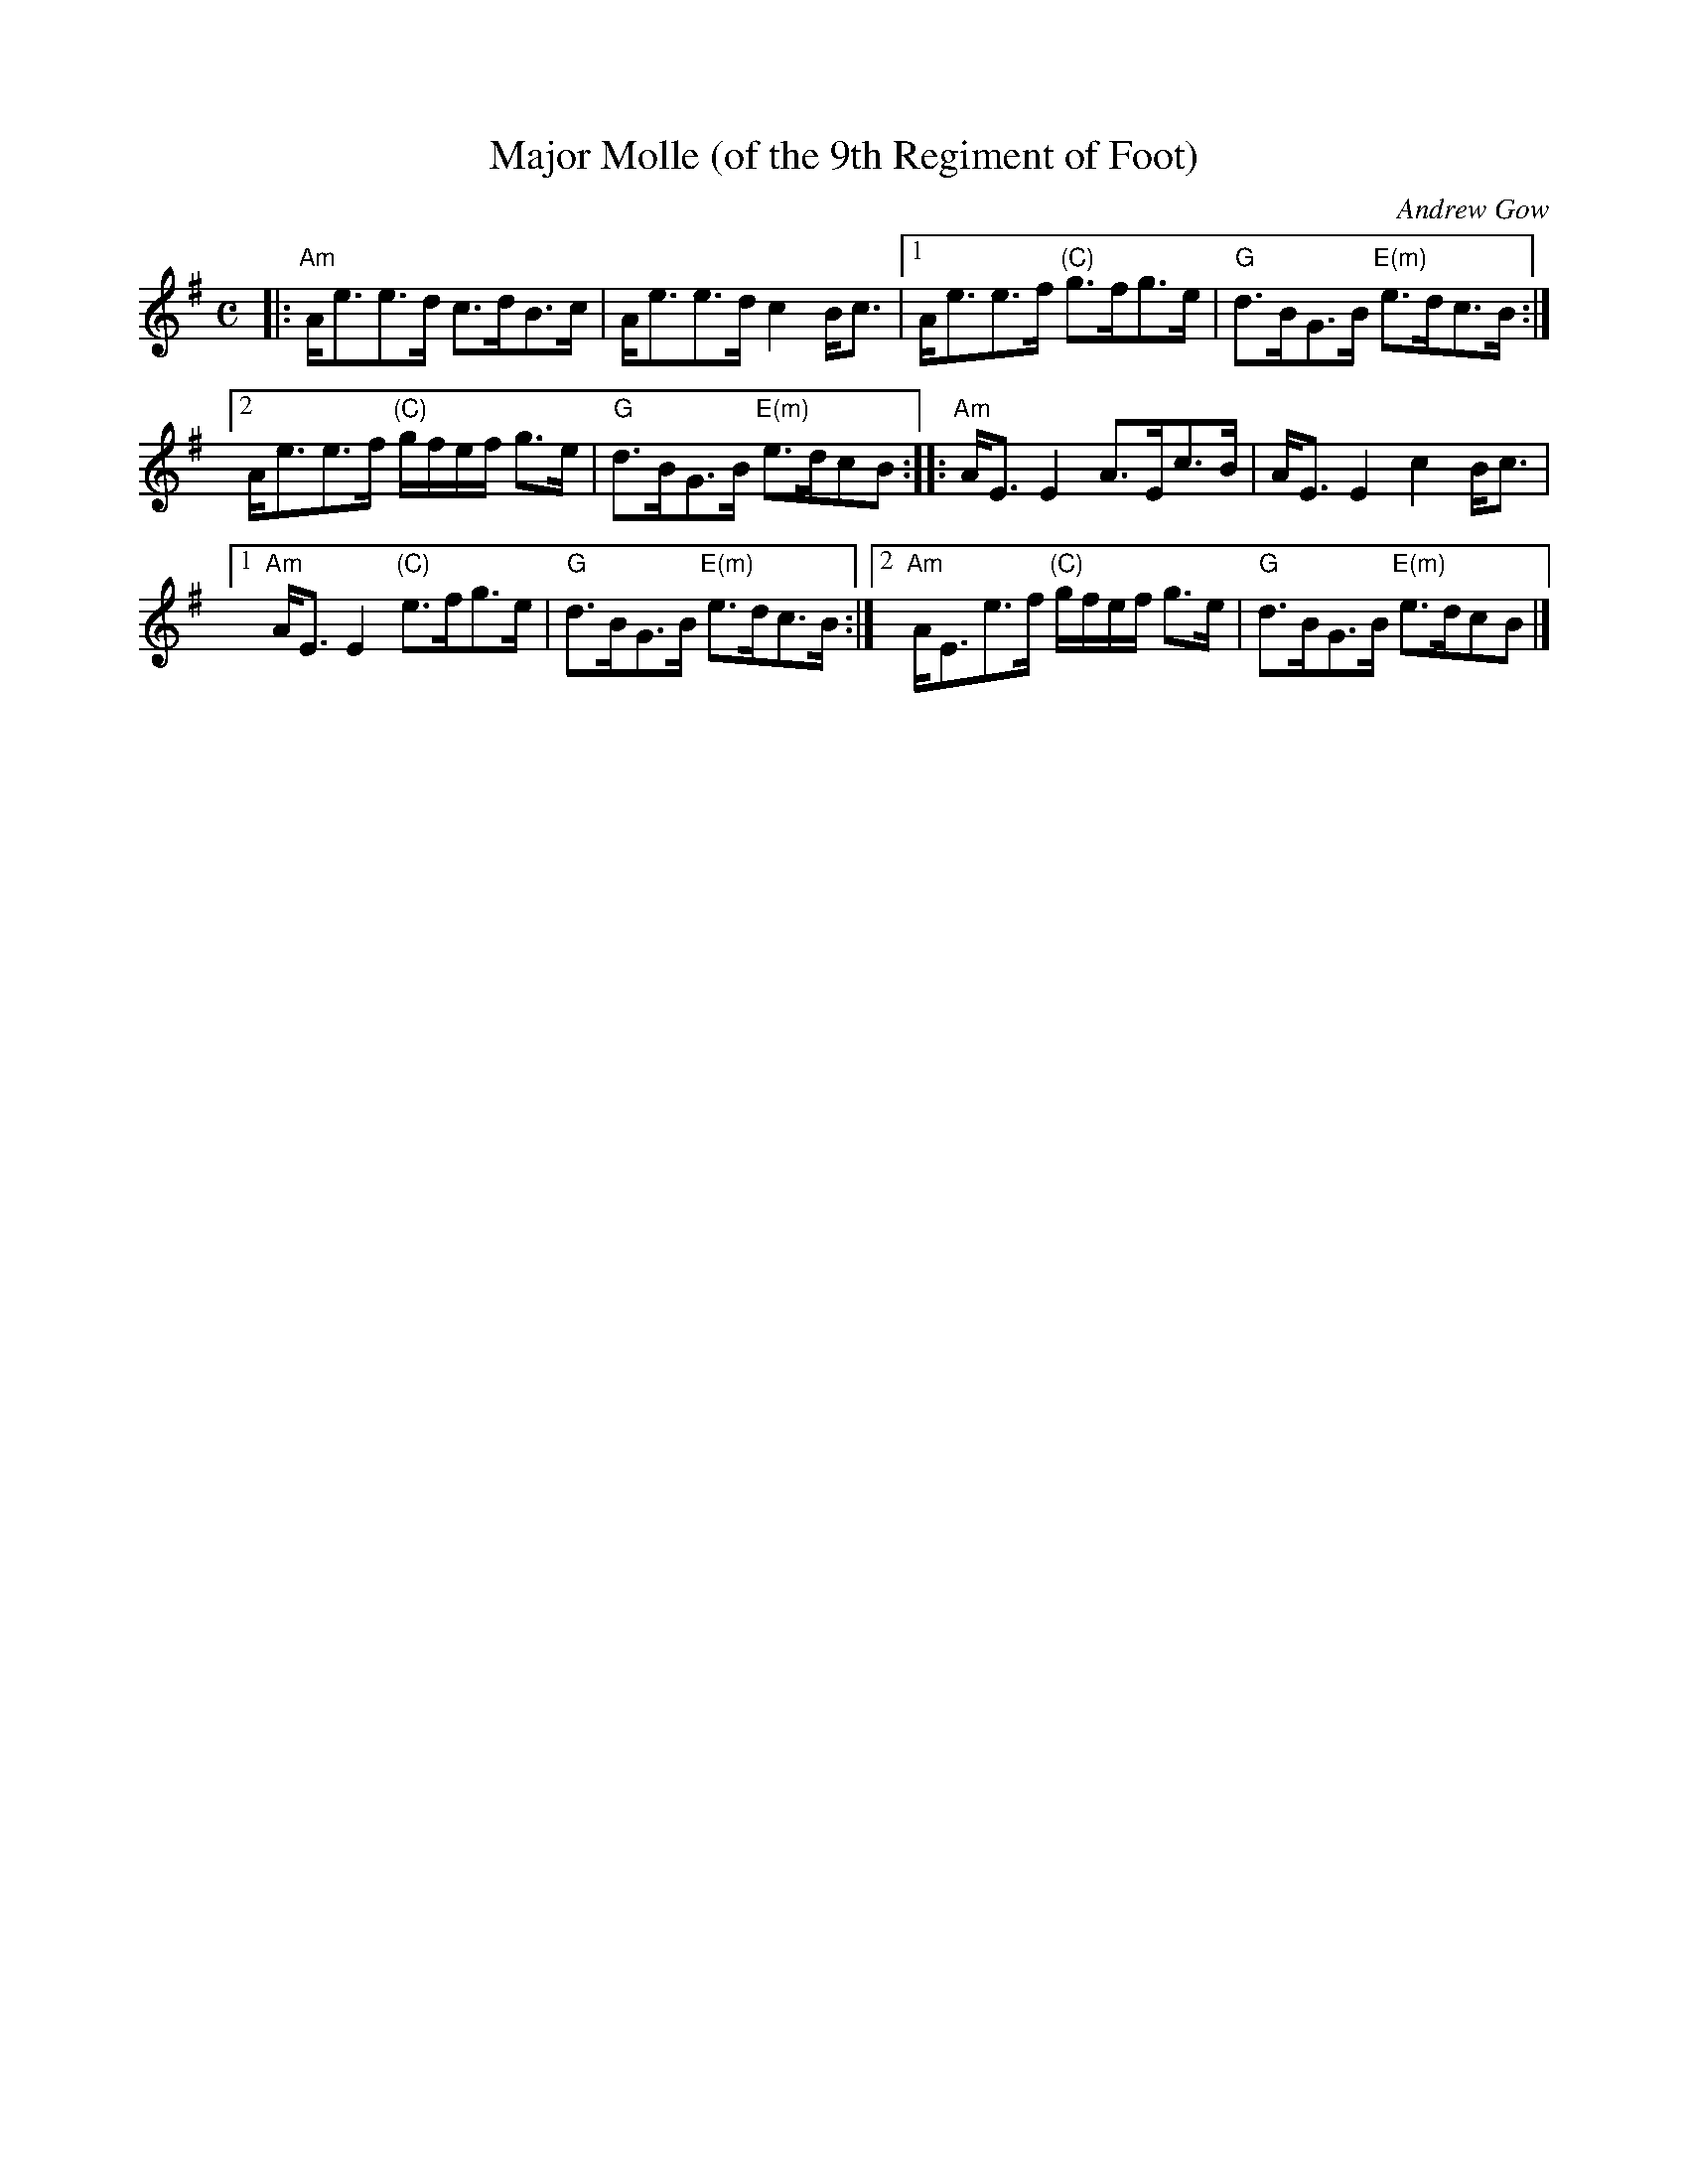 X: 1
T: Major Molle (of the 9th Regiment of Foot)
C: Andrew Gow
N: Andrew Gow (1760-1803) was the son of Neil Gow
B: Gow's 5th Collection, 1809
R: strathspey
Z: 2017 John Chambers <jc:trillian.mit.edu>
M: C
L: 1/8
K: Ador
|:\
"Am"A<ee>d c>dB>c | A<ee>d c2B<c |\
[1 A<ee>f "(C)"g>fg>e | "G"d>BG>B "E(m)"e>dc>B :|
[2 A<ee>f "(C)"g/f/e/f/ g>e | "G"d>BG>B "E(m)"e>dcB :|\
|:\
"Am"A<EE2 A>Ec>B | A<EE2 c2B<c |
[1 "Am"A<E E2 "(C)"e>fg>e | "G"d>BG>B "E(m)"e>dc>B :|\
[2 "Am"A<Ee>f "(C)"g/f/e/f/ g>e | "G"d>BG>B "E(m)"e>dcB |]
